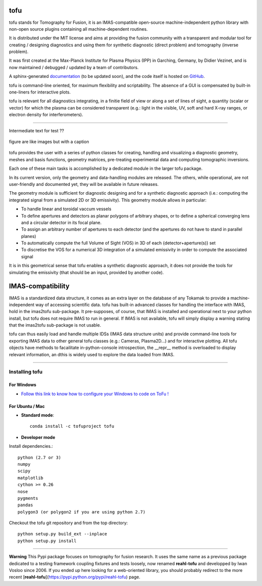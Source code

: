 .. image:: https://img.shields.io/travis/ToFuProject/tofu.svg?label=Travis-CI
    :target: https://travis-ci.org/ToFuProject/tofu

.. image:: https://anaconda.org/tofuproject/tofu/badges/version.svg
   :target: https://anaconda.org/tofuproject/tofu/badges/

.. image:: https://anaconda.org/tofuproject/tofu/badges/downloads.svg
      :target: https://anaconda.org/tofuproject/tofu/badges/

.. image:: https://anaconda.org/tofuproject/tofu/badges/latest_release_date.svg
      :target: https://anaconda.org/tofuproject/tofu/badges/

.. image:: https://anaconda.org/tofuproject/tofu/badges/platforms.svg
      :target: https://anaconda.org/tofuproject/tofu/badges/

.. image:: https://anaconda.org/tofuproject/tofu/badges/license.svg
      :target: https://anaconda.org/tofuproject/tofu/badges/

.. image:: https://anaconda.org/tofuproject/tofu/badges/installer/conda.svg
      :target: https://anaconda.org/tofuproject/tofu/badges/

.. image:: https://codecov.io/gh/ToFuProject/tofu/branch/master/graph/badge.svg
      :target: https://codecov.io/gh/ToFuProject/tofu

.. image:: https://badge.fury.io/py/tofu.svg
    :target: https://badge.fury.io/py/tofu


.. _documentation: https://ToFuProject.github.io/tofu/index.html
.. _Github: https://github.com/ToFuProject/tofu


tofu
====


tofu stands for Tomography for Fusion, it is an IMAS-compatible open-source machine-independent python library
with non-open source plugins containing all machine-dependent routines.

It is distributed under the MIT license and aims at providing the fusion community with 
a transparent and modular tool for creating / designing diagnostics and using them for 
synthetic diagnostic (direct problem) and tomography (inverse problem).

It was first created at the Max-Planck Institute for Plasma Physics (IPP) in Garching, Germany, 
by Didier Vezinet, and is now maintained / debugged / updated by a team of contributors.

A sphinx-generated documentation_ (to be updated soon), and the code itself is hosted on GitHub_.

tofu is command-line oriented, for maximum flexibility and scriptability.
The absence of a GUI is compensated by built-in one-liners for interactive plots.

tofu is relevant for all diagnostics integrating, in a finitie field of view or along a set of lines of sight, a quantity (scalar or vector) for which the plasma can be considered transparent (e.g.: light in the visible, UV, soft and hard X-ray ranges, or electron density for interferometers).


----

.. image:: README_figures/CamLOS1D_touch.pdf
   :height: 10 px
   :width: 20 px
   :scale: 50 %
   :alt: Built-in one-liners for interactive camera geometry visualization
   :align: right

.. image:: ./README_figures/CamLOS2D_touch_refelect.pdf
   :height: 100px
   :width: 200 px
   :scale: 10 %
   :alt: ...both for 1D and 2D cameras, including the basics for multiple reflections handling
   :align: right

.. image:: /README_figures/CamLOS1D_sino.pdf
   :height: 100px
   :width: 200 px
   :scale: 50 %
   :alt: Built-in plotting of sinograms
   :align: right

.. image:: README_figures/MagfieldLines.pdf
   :height: 100px
   :width: 200 px
   :scale: 50 %
   :alt: Basic magnetic field line tracing
   :align: right

.. image:: ./README_figures/Plasma2D_1dneTe.png
   :height: 100px
   :width: 200 px
   :scale: 50 %
   :alt: Multiple 1d profiles interactive plotting
   :align: right

.. image:: /README_figures/54300_1dTe_svd.png
   :height: 100px
   :width: 200 px
   :scale: 50 %
   :alt: Built-in basic data treatment and interactive plotting: svd and spectrograms
   :align: right

Intermediate text for test ??

.. figure:: /README_figures/54300_1dTe_svd.png
    :width: 20px
    :align: center
    :height: 10px
    :alt: alternate text
    :figclass: align-center

    figure are like images but with a caption


tofu provides the user with a series of python classes for creating, handling and visualizing a diagnostic geometry, meshes and basis functions, 
geometry matrices, pre-treating experimental data and computing tomographic inversions.

Each one of these main tasks is accomplished by a dedicated module in the larger tofu package.

In its current version, only the geometry and data-handling modules are released. 
The others, while operational, are not user-friendly and documented yet, they will be available in future releases.

The geometry module is sufficient for diagnostic designing and for a synthetic diagnostic approach (i.e.: computing the integrated signal from a simulated 2D or 3D emissivity).
This geometry module allows in particular:

* To handle linear and toroidal vaccum vessels
* To define apertures and detectors as planar polygons of arbitrary shapes, or to define a spherical converging lens and a circular detector in its focal plane.
* To assign an arbitrary number of apertures to each detector (and the apertures do not have to stand in parallel planes)
* To automatically compute the full Volume of Sight (VOS) in 3D of each {detector+aperture(s)} set
* To discretise the VOS for a numerical 3D integration of a simulated emissivity in order to compute the associated signal

It is in this geometrical sense that tofu enables a synthetic diagnostic approach, it does not provide the tools for simulating the emissivity (that should be an input, provided by another code).

IMAS-compatibility
==================

IMAS is a standardized data structure, it comes as an extra layer on the database of any Tokamak to provide a machine-independent way of accessing scientific data.
tofu has built-in advanced classes for handling the interface with IMAS, hold in the imas2tofu sub-package.
It pre-supposes, of course, that IMAS is installed and operational next to your python install, but tofu does not require IMAS to run in general.
If IMAS is not available, tofu will simply display a warning stating that the imas2tofu sub-package is not usable.

tofu can thus easily load and handle multiple IDSs (IMAS data structure units) and provide command-line tools for exporting IMAS data to other general tofu classes (e.g.: Cameras, Plasma2D...) and for interactive plotting.
All tofu objects have methods to facailitate in-python-console introspection, the __repr__ method is overloaded to display relevant information, an dthis is widely used to explore the data loaded from IMAS.


----


Installing tofu
***************

For Windows
------------


* `Follow this link to know how to configure your Windows to code on ToFu ! <doc/Windows_README.rst>`__

For Ubuntu / Mac
-----------------

- **Standard mode**::

    conda install -c tofuproject tofu 

- **Developer mode**

Install dependencies.::

    python (2.7 or 3)
    numpy
    scipy
    matplotlib
    cython >= 0.26
    nose
    pygments
    pandas
    polygon3 (or polygon2 if you are using python 2.7)

Checkout the tofu git repository and from the top directory::
    
    python setup.py build_ext --inplace
    python setup.py install


-----

**Warning**
This Pypi package focuses on tomography for fusion research.
It uses the same name as a previous package dedicated to a testing framework coupling fixtures and tests loosely, now renamed **reahl-tofu** and developped by Iwan Vosloo since 2006. If you ended up here looking for a web-oriented library, you should probably redirect to the more recent [**reahl-tofu**](https://pypi.python.org/pypi/reahl-tofu) page.
